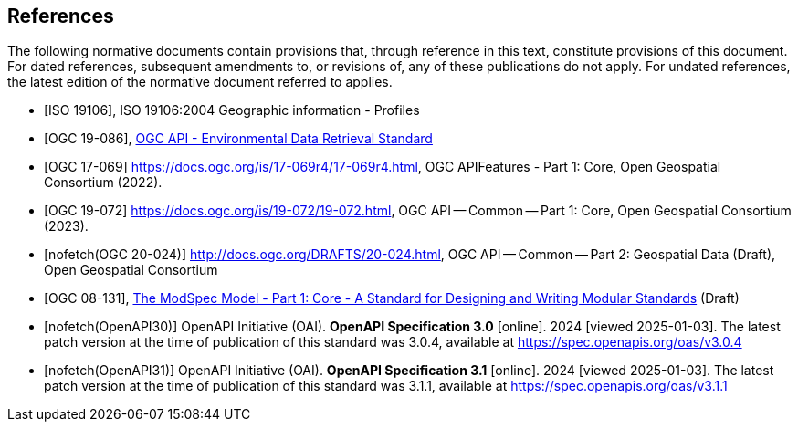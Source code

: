[bibliography]
== References

The following normative documents contain provisions that, through reference in this text, constitute provisions of this document. For dated references, subsequent amendments to, or revisions of, any of these publications do not apply. For undated references, the latest edition of the normative document referred to applies.

* [[[iso19106,ISO 19106]]], ISO 19106:2004 Geographic information - Profiles

* [[[ogc-edr,OGC 19-086]]], https://www.opengis.net/doc/IS/ogcapi-edr-1/1.2[OGC API - Environmental Data Retrieval Standard]

* [[[OGC17-069,OGC 17-069]]] https://docs.ogc.org/is/17-069r4/17-069r4.html, OGC APIFeatures - Part 1: Core, Open Geospatial Consortium (2022). 

* [[[OGC19-072,OGC 19-072]]] https://docs.ogc.org/is/19-072/19-072.html, OGC API — Common — Part 1: Core, Open Geospatial Consortium (2023). 

* [[[OGC20-024,nofetch(OGC 20-024)]]] http://docs.ogc.org/DRAFTS/20-024.html, OGC API — Common — Part 2: Geospatial Data (Draft), Open Geospatial Consortium

* [[[ogc-modspec,OGC 08-131]]], https://opengeospatial.github.io/ogc-modspec/documents/document.html[The ModSpec Model - Part 1: Core - A Standard for Designing and Writing Modular Standards] (Draft)

* [[[OpenAPI30,nofetch(OpenAPI30)]]] OpenAPI Initiative (OAI). **OpenAPI Specification 3.0** [online]. 2024 [viewed 2025-01-03]. The latest patch version at the time of publication of this standard was 3.0.4, available at https://spec.openapis.org/oas/v3.0.4

* [[[OpenAPI31,nofetch(OpenAPI31)]]] OpenAPI Initiative (OAI). **OpenAPI Specification 3.1** [online]. 2024 [viewed 2025-01-03]. The latest patch version at the time of publication of this standard was 3.1.1, available at https://spec.openapis.org/oas/v3.1.1

